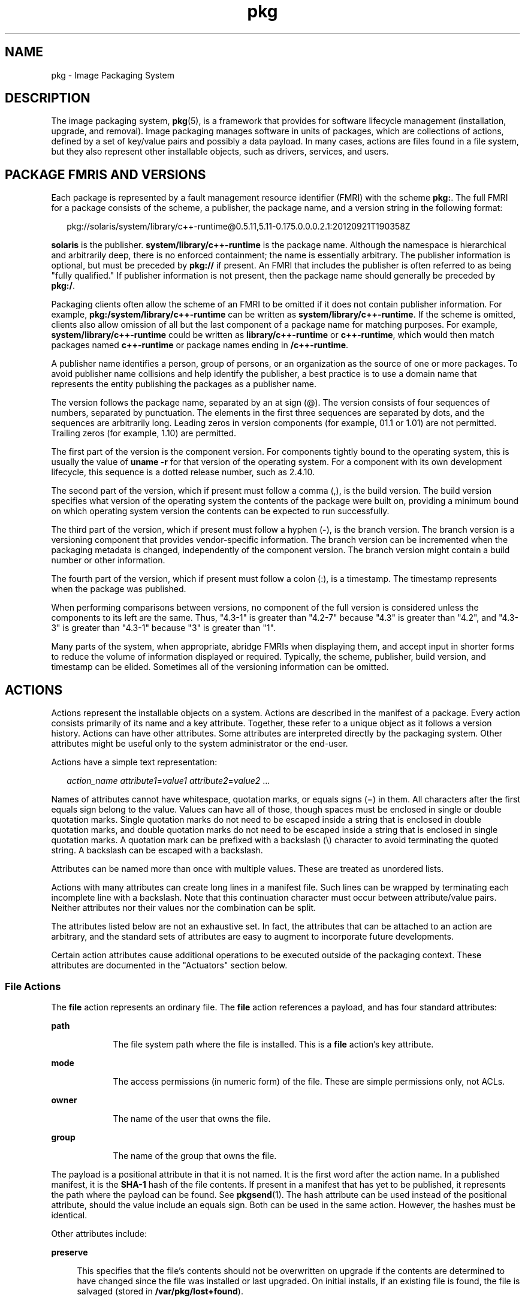 '\" te
.\" Copyright (c) 2009, 2012, Oracle and/or its
.\" affiliates. All rights reserved.
.TH pkg 5 "13 Oct 2012" "SunOS 5.12" "Standards, Environments, and Macros"
.SH NAME
pkg \- Image Packaging System
.SH DESCRIPTION
.sp
.LP
The image packaging system, \fBpkg\fR(5), is a framework that provides for software lifecycle management (installation, upgrade, and removal). Image packaging manages software in units of packages, which are collections of actions, defined by a set of key/value pairs and possibly a data payload. In many cases, actions are files found in a file system, but they also represent other installable objects, such as drivers, services, and users.
.SH PACKAGE FMRIS AND VERSIONS
.sp
.LP
Each package is represented by a fault management resource identifier (FMRI) with the scheme \fBpkg:\fR. The full FMRI for a package consists of the scheme, a publisher, the package name, and a version string in the following format:
.sp
.in +2
.nf
pkg://solaris/system/library/c++-runtime@0.5.11,5.11-0.175.0.0.0.2.1:20120921T190358Z
.fi
.in -2
.sp

.sp
.LP
\fBsolaris\fR is the publisher. \fBsystem/library/c++-runtime\fR is the package name. Although the namespace is hierarchical and arbitrarily deep, there is no enforced containment; the name is essentially arbitrary. The publisher information is optional, but must be preceded by \fBpkg://\fR if present. An FMRI that includes the publisher is often referred to as being "fully qualified." If publisher information is not present, then the package name should generally be preceded by \fBpkg:/\fR.
.sp
.LP
Packaging clients often allow the scheme of an FMRI to be omitted if it does not contain publisher information. For example, \fBpkg:/system/library/c++-runtime\fR can be written as \fBsystem/library/c++-runtime\fR. If the scheme is omitted, clients also allow omission of all but the last component of a package name for matching purposes. For example, \fBsystem/library/c++-runtime\fR could be written as \fBlibrary/c++-runtime\fR or \fBc++-runtime\fR, which would then match packages named \fBc++-runtime\fR or package names ending in \fB/c++-runtime\fR.
.sp
.LP
A publisher name identifies a person, group of persons, or an organization as the source of one or more packages. To avoid publisher name collisions and help identify the publisher, a best practice is to use a domain name that represents the entity publishing the packages as a publisher name.
.sp
.LP
The version follows the package name, separated by an at sign (@). The version consists of four sequences of numbers, separated by punctuation. The elements in the first three sequences are separated by dots, and the sequences are arbitrarily long. Leading zeros in version components (for example, 01.1 or 1.01) are not permitted. Trailing zeros (for example, 1.10) are permitted.
.sp
.LP
The first part of the version is the component version. For components tightly bound to the operating system, this is usually the value of \fBuname -r\fR for that version of the operating system. For a component with its own development lifecycle, this sequence is a dotted release number, such as 2.4.10.
.sp
.LP
The second part of the version, which if present must follow a comma (,), is the build version. The build version specifies what version of the operating system the contents of the package were built on, providing a minimum bound on which operating system version the contents can be expected to run successfully.
.sp
.LP
The third part of the version, which if present must follow a hyphen (\fB-\fR), is the branch version. The branch version is a versioning component that provides vendor-specific information. The branch version can be incremented when the packaging metadata is changed, independently of the component version. The branch version might contain a build number or other information.
.sp
.LP
The fourth part of the version, which if present must follow a colon (:), is a timestamp. The timestamp represents when the package was published.
.sp
.LP
When performing comparisons between versions, no component of the full version is considered unless the components to its left are the same. Thus, "4.3-1" is greater than "4.2-7" because "4.3" is greater than "4.2", and "4.3-3" is greater than "4.3-1" because "3" is greater than "1".
.sp
.LP
Many parts of the system, when appropriate, abridge FMRIs when displaying them, and accept input in shorter forms to reduce the volume of information displayed or required. Typically, the scheme, publisher, build version, and timestamp can be elided. Sometimes all of the versioning information can be omitted.
.SH ACTIONS
.sp
.LP
Actions represent the installable objects on a system. Actions are described in the manifest of a package. Every action consists primarily of its name and a key attribute. Together, these refer to a unique object as it follows a version history. Actions can have other attributes. Some attributes are interpreted directly by the packaging system. Other attributes might be useful only to the system administrator or the end-user.
.sp
.LP
Actions have a simple text representation:
.sp
.in +2
.nf
\fIaction_name\fR \fIattribute1\fR=\fIvalue1\fR \fIattribute2\fR=\fIvalue2\fR ...
.fi
.in -2

.sp
.LP
Names of attributes cannot have whitespace, quotation marks, or equals signs (=) in them. All characters after the first equals sign belong to the value. Values can have all of those, though spaces must be enclosed in single or double quotation marks. Single quotation marks do not need to be escaped inside a string that is enclosed in double quotation marks, and double quotation marks do not need to be escaped inside a string that is enclosed in single quotation marks. A quotation mark can be prefixed with a backslash (\e) character to avoid terminating the quoted string. A backslash can be escaped with a backslash.
.sp
.LP
Attributes can be named more than once with multiple values. These are treated as unordered lists.
.sp
.LP
Actions with many attributes can create long lines in a manifest file. Such lines can be wrapped by terminating each incomplete line with a backslash. Note that this continuation character must occur between attribute/value pairs. Neither attributes nor their values nor the combination can be split.
.sp
.LP
The attributes listed below are not an exhaustive set. In fact, the attributes that can be attached to an action are arbitrary, and the standard sets of attributes are easy to augment to incorporate future developments.
.sp
.LP
Certain action attributes cause additional operations to be executed outside of the packaging context. These attributes are documented in the "Actuators" section below.
.SS "File Actions"
.sp
.LP
The \fBfile\fR action represents an ordinary file. The \fBfile\fR action references a payload, and has four standard attributes:
.sp
.ne 2
.mk
.na
\fB\fBpath\fR\fR
.ad
.RS 9n
.rt  
The file system path where the file is installed. This is a \fBfile\fR action's key attribute. 
.RE

.sp
.ne 2
.mk
.na
\fB\fBmode\fR\fR
.ad
.RS 9n
.rt  
The access permissions (in numeric form) of the file. These are simple permissions only, not ACLs. 
.RE

.sp
.ne 2
.mk
.na
\fB\fBowner\fR\fR
.ad
.RS 9n
.rt  
The name of the user that owns the file. 
.RE

.sp
.ne 2
.mk
.na
\fB\fBgroup\fR\fR
.ad
.RS 9n
.rt  
The name of the group that owns the file. 
.RE

.sp
.LP
The payload is a positional attribute in that it is not named. It is the first word after the action name. In a published manifest, it is the \fBSHA-1\fR hash of the file contents. If present in a manifest that has yet to be published, it represents the path where the payload can be found. See \fBpkgsend\fR(1). The hash attribute can be used instead of the positional attribute, should the value include an equals sign. Both can be used in the same action. However, the hashes must be identical.
.sp
.LP
Other attributes include:
.sp
.ne 2
.mk
.na
\fB\fBpreserve\fR\fR
.ad
.sp .6
.RS 4n
This specifies that the file's contents should not be overwritten on upgrade if the contents are determined to have changed since the file was installed or last upgraded. On initial installs, if an existing file is found, the file is salvaged (stored in \fB/var/pkg/lost+found\fR).
.sp
If the value of \fBpreserve\fR is \fBrenameold\fR, then the existing file is renamed with the extension \fB\&.old\fR, and the new file is put in its place.
.sp
If the value of \fBpreserve\fR is \fBrenamenew\fR, then the existing file is left alone, and the new file is installed with the extension \fB\&.new\fR.
.sp
If the value of \fBpreserve\fR is \fBlegacy\fR, then this file is not installed for initial package installs. On upgrades, any existing file is renamed with the extension \fB\&.legacy\fR, and then the new file is put in its place.
.sp
If the value of \fBpreserve\fR is \fBtrue\fR (or a value not listed above, such as \fBstrawberry\fR), then the existing file is left alone, and the new file is not installed.
.RE

.sp
.ne 2
.mk
.na
\fB\fBoverlay\fR\fR
.ad
.sp .6
.RS 4n
This specifies whether the action allows other packages to deliver a file at the same location or whether it delivers a file intended to overlay another. This functionality is intended for use with configuration files that do not participate in any self-assembly (for example, \fB/etc/motd\fR) and that can be safely overwritten.
.sp
If \fBoverlay\fR is not specified, multiple packages cannot deliver files to the same location.
.sp
If the value of \fBoverlay\fR is \fBallow\fR, one other package is allowed to deliver a file to the same location. This value has no effect unless the \fBpreserve\fR attribute is also set.
.sp
If the value of \fBoverlay\fR is \fBtrue\fR, the file delivered by the action overwrites any other action that has specified \fBallow\fR. Changes to the installed file are preserved based on the value of the \fBpreserve\fR attribute of the overlaying file. On removal, the contents of the file are preserved if the action being overlaid is still installed, regardless of whether the \fBpreserve\fR attribute was specified. Only one action can overlay another, and the \fBmode\fR, \fBowner\fR, and \fBgroup\fR attributes must match.
.RE

.sp
.LP
Files can also be "tasted," and depending on the flavor, can have additional attributes. For ELF files, the following attributes are recognized:
.sp
.ne 2
.mk
.na
\fB\fBelfarch\fR\fR
.ad
.sp .6
.RS 4n
The architecture of the ELF file. This is the output of \fBuname -p\fR on the architecture for which the file is built.
.RE

.sp
.ne 2
.mk
.na
\fB\fBelfbits\fR\fR
.ad
.sp .6
.RS 4n
This is \fB32\fR or \fB64\fR.
.RE

.sp
.ne 2
.mk
.na
\fB\fBelfhash\fR\fR
.ad
.sp .6
.RS 4n
This is the hash of the "interesting" ELF sections in the file. These are the sections that are mapped into memory when the binary is loaded. These are the only sections necessary to consider when determining whether the executable behavior of two binaries will differ.
.RE

.sp
.ne 2
.mk
.na
\fB\fBoriginal_name\fR\fR
.ad
.sp .6
.RS 4n
This attribute is used to handle editable files moving from package to package or from place to place, or both. The form this takes is the name of the originating package, followed by a colon and the original path to the file. Any file being deleted is recorded either with its package and path, or with the value of the \fBoriginal_name\fR attribute if specified. Any editable file being installed that has the \fBoriginal_name\fR attribute set uses the file of that name if it is deleted as part of the same packaging operation.
.RE

.sp
.ne 2
.mk
.na
\fB\fBrelease-note\fR\fR
.ad
.sp .6
.RS 4n
This attribute is used to indicate that this file contains release note text. The value of this attribute is a package FMRI. If the FMRI specifies a package name that is present in the original image and a version that is newer than the version of the package in the original image, this file will be part of the release notes. A special FMRI of \fBfeature/pkg/self\fR refers to the containing package. If the version of \fBfeature/pkg/self\fR is 0, this file will only be part of the release notes on initial installation.
.RE

.sp
.ne 2
.mk
.na
\fB\fBrevert-tag\fR\fR
.ad
.sp .6
.RS 4n
This attribute is used to tag editable files that should be reverted as a set. Multiple \fBrevert-tag\fR values can be specified. The file reverts to its manifest-defined state when \fBpkg revert\fR is invoked with any of those tags specified. See \fBpkg\fR(1).
.RE

.SS "Directory Actions"
.sp
.LP
The \fBdir\fR action is like the \fBfile\fR action in that it represents a file system object. The \fBdir\fR action represents a directory instead of an ordinary file. The \fBdir\fR action has the same four standard attributes as the \fBfile\fR action, and \fBpath\fR is the key attribute.
.sp
.LP
Directories are reference counted in IPS. When the last package that either explicitly or implicitly references a directory no longer does so, that directory is removed. If that directory contains unpackaged file system objects, those items are moved into \fB$IMAGE_META/lost+found\fR. See the "Files" section for more information about \fB$IMAGE_META\fR.
.sp
.LP
To move unpackaged contents into a new directory, the following attribute might be useful:
.sp
.ne 2
.mk
.na
\fB\fBsalvage-from\fR\fR
.ad
.sp .6
.RS 4n
This names a directory of salvaged items. A directory with such an attribute inherits on creation the salvaged directory contents if they exist.
.RE

.SS "Link Actions"
.sp
.LP
The \fBlink\fR action represents a symbolic link. The \fBlink\fR action has the following standard attributes:
.sp
.ne 2
.mk
.na
\fB\fBpath\fR\fR
.ad
.sp .6
.RS 4n
The file system path where the symbolic link is installed. This is a \fBlink\fR action's key attribute.
.RE

.sp
.ne 2
.mk
.na
\fB\fBtarget\fR\fR
.ad
.sp .6
.RS 4n
The target of the symbolic link. The file system object to which the link resolves.
.RE

.sp
.ne 2
.mk
.na
\fB\fBmediator\fR\fR
.ad
.sp .6
.RS 4n
Specifies the entry in the mediation namespace shared by all path names participating in a given mediation group (for example, \fBpython\fR). Link mediation can be performed based on \fBmediator-version\fR and/or \fBmediator-implementation\fR. All mediated links for a given path name must specify the same mediator. However, not all mediator versions and implementations need to provide a link at a given path. If a mediation does not provide a link, then the link is removed when that mediation is selected. A \fBmediator\fR, in combination with a specific version and/or implementation represents a mediation that can be selected for use by the packaging system.
.RE

.sp
.ne 2
.mk
.na
\fB\fBmediator-version\fR\fR
.ad
.sp .6
.RS 4n
Specifies the version (expressed as a dot-separated sequence of nonnegative integers) of the interface described by the \fBmediator\fR attribute. This attribute is required if \fBmediator\fR is specified and \fBmediator-implementation\fR is not. A local system administrator can set the version to use explicitly. The value specified should generally match the version of the package delivering the link (for example, \fBruntime/python-26\fR should use \fBmediator-version=2.6\fR), although this is not required.
.RE

.sp
.ne 2
.mk
.na
\fB\fBmediator-implementation\fR\fR
.ad
.sp .6
.RS 4n
Specifies the implementation of the mediator for use in addition to or instead of the \fBmediator-version\fR. Implementation strings are not considered to be ordered and a string is arbitrary selected by \fBpkg\fR(5) if not explicitly specified by a system administrator.
.sp
The value can be a string of arbitrary length composed of alphanumeric characters and spaces. If the implementation itself can be versioned or is versioned, then the version should be specified at the end of the string, after a @ (expressed as a dot-separated sequence of nonnegative integers). If multiple versions of an implementation exist, the default behavior is to select the implementation with the greatest version.
.sp
If only one instance of an implementation mediation link at a particular path is installed on a system, then that one is chosen automatically. If future links at the path are installed, the link is not switched unless a vendor, site, or local override applies, or if one of the links is version mediated.
.RE

.sp
.ne 2
.mk
.na
\fB\fBmediator-priority\fR\fR
.ad
.sp .6
.RS 4n
When resolving conflicts in mediated links, \fBpkg\fR(5) normally chooses the link with the greatest value of \fBmediator-version\fR or based on \fBmediator-implementation\fR if that is not possible. This attribute is used to specify an override for the normal conflict resolution process.
.sp
If this attribute is not specified, the default mediator selection logic is applied.
.sp
If the value is \fBvendor\fR, the link is preferred over those that do not have a \fBmediator-priority\fR specified.
.sp
If the value is \fBsite\fR, the link is preferred over those that have a value of \fBvendor\fR or that do not have a \fBmediator-priority\fR specified.
.sp
A local system administrator can override the selection logic described above.
.RE

.SS "Hardlink Actions"
.sp
.LP
The \fBhardlink\fR action represents a hard link. It has the same attributes as the \fBlink\fR action, and \fBpath\fR is also its key attribute.
.SS "Driver Actions"
.sp
.LP
The \fBdriver\fR action represents a device driver. The \fBdriver\fR action does not reference a payload. The driver files themselves must be installed as \fBfile\fR actions. The following attributes are recognized (see \fBadd_drv\fR(1M) for more information):
.sp
.ne 2
.mk
.na
\fB\fBname\fR\fR
.ad
.sp .6
.RS 4n
The name of the driver. This is usually, but not always, the file name of the driver binary. This is the \fBdriver\fR action's key attribute.
.RE

.sp
.ne 2
.mk
.na
\fB\fBalias\fR\fR
.ad
.sp .6
.RS 4n
This represents an alias for the driver. A given driver can have more than one \fBalias\fR attribute. No special quoting rules are necessary.
.RE

.sp
.ne 2
.mk
.na
\fB\fBclass\fR\fR
.ad
.sp .6
.RS 4n
This represents a driver class. A given driver can have more than one \fBclass\fR attribute.
.RE

.sp
.ne 2
.mk
.na
\fB\fBperms\fR\fR
.ad
.sp .6
.RS 4n
This represents the file system permissions for the driver's device nodes.
.RE

.sp
.ne 2
.mk
.na
\fB\fBclone_perms\fR\fR
.ad
.sp .6
.RS 4n
This represents the file system permissions for the clone driver's minor nodes for this driver.
.RE

.sp
.ne 2
.mk
.na
\fB\fBpolicy\fR\fR
.ad
.sp .6
.RS 4n
This specifies additional security policy for the device. A given driver can have more than one \fBpolicy\fR attribute, but no minor device specification can be present in more than one attribute.
.RE

.sp
.ne 2
.mk
.na
\fB\fBprivs\fR\fR
.ad
.sp .6
.RS 4n
This specifies privileges used by the driver. A given driver can have more than one \fBprivs\fR attribute.
.RE

.sp
.ne 2
.mk
.na
\fB\fBdevlink\fR\fR
.ad
.sp .6
.RS 4n
This specifies an entry in \fB/etc/devlink.tab\fR. The value is the exact line to go into the file, with tabs denoted by \fB\et\fR\&. See \fBdevlinks\fR(1M) for more information. A given driver can have more than one \fBdevlink\fR attribute.
.RE

.SS "Depend Actions"
.sp
.LP
The \fBdepend\fR action represents an inter-package dependency. A package can depend on another package because the first requires functionality in the second for the functionality in the first to work, or even to install. Dependencies can be optional. If a dependency is not met at the time of installation, the packaging system attempts to install or update the dependent package to a sufficiently new version, subject to other constraints.
.sp
.LP
The following attributes are recognized:
.sp
.ne 2
.mk
.na
\fB\fBfmri\fR\fR
.ad
.sp .6
.RS 4n
The FMRI representing the dependent package. This is the \fBdependency\fR action's key attribute. The \fBfmri\fR value must not include the publisher. The package name is assumed to be complete. Dependencies of type \fBrequire-any\fR can have multiple \fBfmri\fR attributes. A version is optional on the \fBfmri\fR value, though for some types of dependencies, an \fBfmri\fR with no version has no meaning.
.RE

.sp
.ne 2
.mk
.na
\fB\fBtype\fR\fR
.ad
.sp .6
.RS 4n
The type of the dependency.
.sp
.ne 2
.mk
.na
\fB\fBrequire\fR\fR
.ad
.sp .6
.RS 4n
The dependency is required and must have a version equal to or greater than the version specified in the \fBfmri\fR attribute. If the version is not specified, any version satisfies the dependency. A package cannot be installed if any of its required dependencies cannot be satisfied.
.RE

.sp
.ne 2
.mk
.na
\fB\fBoptional\fR\fR
.ad
.sp .6
.RS 4n
The dependency, if present, must be at the specified version level or greater.
.RE

.sp
.ne 2
.mk
.na
\fB\fBexclude\fR\fR
.ad
.sp .6
.RS 4n
The containing package cannot be installed if the dependency is present at the specified version level or greater. If no version is specified, the dependent package cannot be installed concurrently with the package specifying the dependency.
.RE

.sp
.ne 2
.mk
.na
\fB\fBincorporate\fR\fR
.ad
.sp .6
.RS 4n
The dependency is optional, but the version of the dependent package is constrained. See "Constraints and Freezing" below.
.RE

.sp
.ne 2
.mk
.na
\fB\fBrequire-any\fR\fR
.ad
.sp .6
.RS 4n
Any one of multiple dependent packages as specified by multiple \fBfmri\fR attributes can satisfy the dependency, following the same rules as the \fBrequire\fR dependency type.
.RE

.sp
.ne 2
.mk
.na
\fB\fBconditional\fR\fR
.ad
.sp .6
.RS 4n
The dependency is required only if the package defined by the \fBpredicate\fR attribute is present on the system.
.RE

.sp
.ne 2
.mk
.na
\fB\fBorigin\fR\fR
.ad
.sp .6
.RS 4n
The dependency must, if present, be at the specified value or better on the image to be modified prior to installation. If the value of the \fBroot-image\fR attribute is \fBtrue\fR, the dependency must be present on the image rooted at / in order to install this package.
.RE

.sp
.ne 2
.mk
.na
\fB\fBgroup\fR\fR
.ad
.sp .6
.RS 4n
The dependency is required unless the package is on the image avoid list. Note that obsolete packages silently satisfy the group dependency. See the \fBavoid\fR subcommand in \fBpkg\fR(1).
.RE

.sp
.ne 2
.mk
.na
\fB\fBparent\fR\fR
.ad
.sp .6
.RS 4n
The dependency is ignored if the image is not a child image. If the image is a child image then the dependency is required to be present in the parent image. The package version matching for a \fBparent\fR dependency is the same as that used for \fBincorporate\fR dependencies.
.RE

.RE

.sp
.ne 2
.mk
.na
\fB\fBpredicate\fR\fR
.ad
.sp .6
.RS 4n
The FMRI representing the predicate for \fBconditional\fR dependencies.
.RE

.sp
.ne 2
.mk
.na
\fB\fBroot-image\fR\fR
.ad
.sp .6
.RS 4n
Has an effect only for \fBorigin\fR dependencies as mentioned above.
.RE

.SS "License Actions"
.sp
.LP
The \fBlicense\fR action represents a license or other informational file associated with the package contents. A package can deliver licenses, disclaimers, or other guidance to the package installer through the use of the \fBlicense\fR action.
.sp
.LP
The payload of the \fBlicense\fR action is delivered into the image metadata directory related to the package, and should only contain human-readable text data. It should not contain HTML or any other form of markup. Through attributes, \fBlicense\fR actions can indicate to clients that the related payload must be displayed and/or require acceptance of it. The method of display and/or acceptance is at the discretion of clients.
.sp
.LP
The following attributes are recognized:
.sp
.ne 2
.mk
.na
\fB\fBlicense\fR\fR
.ad
.sp .6
.RS 4n
This is a \fBlicense\fR action's key attribute. This attribute provides a meaningful description for the license to assist users in determining the contents without reading the license text itself. Some example values include:
.RS +4
.TP
.ie t \(bu
.el o
ABC Co. Copyright Notice
.RE
.RS +4
.TP
.ie t \(bu
.el o
ABC Co. Custom License
.RE
.RS +4
.TP
.ie t \(bu
.el o
Common Development and Distribution License 1.0 (CDDL)
.RE
.RS +4
.TP
.ie t \(bu
.el o
GNU General Public License 2.0 (GPL)
.RE
.RS +4
.TP
.ie t \(bu
.el o
GNU General Public License 2.0 (GPL) Only
.RE
.RS +4
.TP
.ie t \(bu
.el o
MIT License
.RE
.RS +4
.TP
.ie t \(bu
.el o
Mozilla Public License 1.1 (MPL)
.RE
.RS +4
.TP
.ie t \(bu
.el o
Simplified BSD License
.RE
The \fBlicense\fR value must be unique within a package. Including the version of the license in the description, as shown in several of the examples above, is recommended. If a package has code under multiple licenses, use multiple \fBlicense\fR actions. The length of the license attribute value should not be more than 64 characters.
.RE

.sp
.ne 2
.mk
.na
\fB\fBmust-accept\fR\fR
.ad
.sp .6
.RS 4n
When \fBtrue\fR, this license must be accepted by a user before the related package can be installed or updated. Omission of this attribute is equivalent to \fBfalse\fR. The method of acceptance (interactive or configuration-based, for example) is at the discretion of clients. For package updates, this attribute is ignored if the license action or payload has not changed.
.RE

.sp
.ne 2
.mk
.na
\fB\fBmust-display\fR\fR
.ad
.sp .6
.RS 4n
When \fBtrue\fR, the action's payload must be displayed by clients during packaging operations. Omission of this value is equivalent to \fBfalse\fR. This attribute should not be used for copyright notices. This attribute should only be used for licenses or other material that must be displayed during operations. The method of display is at the discretion of clients. For package updates, this attribute is ignored if the license action or payload has not changed.
.RE

.SS "Legacy Actions"
.sp
.LP
The \fBlegacy\fR action represents package data used by a legacy packaging system. The attributes associated with this action are added into the legacy system's databases so that the tools querying those databases can operate as if the legacy package were actually installed. In particular, this should be sufficient to convince the legacy system that the package named by the \fBpkg\fR attribute is installed on the system, so that the package can be used to satisfy dependencies.
.sp
.LP
The following attributes, named in accordance with the parameters on \fBpkginfo\fR(4), are recognized:
.sp
.ne 2
.mk
.na
\fB\fBcategory\fR\fR
.ad
.sp .6
.RS 4n
The value for the \fBCATEGORY\fR parameter. The default value is \fBsystem\fR.
.RE

.sp
.ne 2
.mk
.na
\fB\fBdesc\fR\fR
.ad
.sp .6
.RS 4n
The value for the \fBDESC\fR parameter.
.RE

.sp
.ne 2
.mk
.na
\fB\fBhotline\fR\fR
.ad
.sp .6
.RS 4n
The value for the \fBHOTLINE\fR parameter.
.RE

.sp
.ne 2
.mk
.na
\fB\fBname\fR\fR
.ad
.sp .6
.RS 4n
The value for the \fBNAME\fR parameter. The default value is \fBnone provided\fR.
.RE

.sp
.ne 2
.mk
.na
\fB\fBpkg\fR\fR
.ad
.sp .6
.RS 4n
The abbreviation for the package being installed. The default value is the name from the FMRI of the package. This is a \fBlegacy\fR action's key attribute.
.RE

.sp
.ne 2
.mk
.na
\fB\fBvendor\fR\fR
.ad
.sp .6
.RS 4n
The value for the \fBVENDOR\fR parameter.
.RE

.sp
.ne 2
.mk
.na
\fB\fBversion\fR\fR
.ad
.sp .6
.RS 4n
The value for the VERSION parameter. The default value is the version from the FMRI of the package.
.RE

.SS "Set Actions"
.sp
.LP
The \fBset\fR action represents a package-level attribute, or metadata, such as the package description.
.sp
.LP
The following attributes are recognized:
.sp
.ne 2
.mk
.na
\fB\fBname\fR\fR
.ad
.RS 9n
.rt  
The name of the attribute.
.RE

.sp
.ne 2
.mk
.na
\fB\fBvalue\fR\fR
.ad
.RS 9n
.rt  
The value given to the attribute.
.RE

.sp
.LP
The \fBset\fR action can deliver any metadata the package author chooses. However, there are a number of well defined attribute names that have specific meaning to the packaging system.
.sp
.ne 2
.mk
.na
\fB\fBpkg.fmri\fR\fR
.ad
.sp .6
.RS 4n
See "Package FMRIs and Versions" in the "Description" section.
.RE

.sp
.ne 2
.mk
.na
\fB\fBinfo.classification\fR\fR
.ad
.sp .6
.RS 4n
One or more tokens that a \fBpkg\fR(5) client can use to classify the package. The value should have a scheme (such as "org.opensolaris.category.2008" or "org.acm.class.1998") and the actual classification, such as "Applications/Games", separated by a colon (:).
.RE

.sp
.ne 2
.mk
.na
\fB\fBpkg.description\fR\fR
.ad
.sp .6
.RS 4n
A detailed description of the contents and functionality of the package, typically a paragraph or so in length.
.RE

.sp
.ne 2
.mk
.na
\fB\fBpkg.obsolete\fR\fR
.ad
.sp .6
.RS 4n
When \fBtrue\fR, the package is marked obsolete. An obsolete package can have no actions other than more set actions, and must not be marked renamed.
.RE

.sp
.ne 2
.mk
.na
\fB\fBpkg.renamed\fR\fR
.ad
.sp .6
.RS 4n
When \fBtrue\fR, the package has been renamed. There must be one or more \fBdepend\fR actions in the package as well that point to the package versions to which this package has been renamed. A package cannot be marked both renamed and obsolete, but otherwise can have any number of set actions.
.RE

.sp
.ne 2
.mk
.na
\fB\fBpkg.summary\fR\fR
.ad
.sp .6
.RS 4n
A short, one-line description of the package.
.RE

.SS "Group Actions"
.sp
.LP
The \fBgroup\fR action defines a UNIX group as defined in \fBgroup\fR(4). No support is present for group passwords. Groups defined with this action initially have no user list. Users can be added with the \fBuser\fR action. The following attributes are recognized:
.sp
.ne 2
.mk
.na
\fB\fBgroupname\fR\fR
.ad
.sp .6
.RS 4n
The value for the name of the group.
.RE

.sp
.ne 2
.mk
.na
\fB\fBgid\fR\fR
.ad
.sp .6
.RS 4n
The group's unique numerical id. The default value is the first free group under 100.
.RE

.SS "User Actions"
.sp
.LP
The \fBuser\fR action defines a UNIX user as defined in \fB/etc/passwd\fR, \fB/etc/shadow\fR, \fB/etc/group\fR, and \fB/etc/ftpd/ftpusers\fR files. Users defined with this attribute have entries added to the appropriate files.
.sp
.LP
The following attributes are recognized:
.sp
.ne 2
.mk
.na
\fB\fBusername\fR\fR
.ad
.sp .6
.RS 4n
The unique name of the user
.RE

.sp
.ne 2
.mk
.na
\fB\fBpassword\fR\fR
.ad
.sp .6
.RS 4n
The encrypted password of the user. Default value is \fB*LK*\fR. See \fBshadow\fR(4).
.RE

.sp
.ne 2
.mk
.na
\fB\fBuid\fR\fR
.ad
.sp .6
.RS 4n
The unique uid of the user. Default value is first free value under 100.
.RE

.sp
.ne 2
.mk
.na
\fB\fBgroup\fR\fR
.ad
.sp .6
.RS 4n
The name of the user's primary group. Must be found in \fB/etc/group\fR.
.RE

.sp
.ne 2
.mk
.na
\fB\fBgcos-field\fR\fR
.ad
.sp .6
.RS 4n
The value of the \fBgcos\fR field in \fB/etc/passwd\fR. Default value is \fBusername\fR.
.RE

.sp
.ne 2
.mk
.na
\fB\fBhome-dir\fR\fR
.ad
.sp .6
.RS 4n
The user's home directory. Default value is /.
.RE

.sp
.ne 2
.mk
.na
\fB\fBlogin-shell\fR\fR
.ad
.sp .6
.RS 4n
The user's default shell. Default value is empty.
.RE

.sp
.ne 2
.mk
.na
\fB\fBgroup-list\fR\fR
.ad
.sp .6
.RS 4n
Secondary groups to which the user belongs. See \fBgroup\fR(4).
.RE

.sp
.ne 2
.mk
.na
\fB\fBftpuser\fR\fR
.ad
.sp .6
.RS 4n
Can be set to \fBtrue\fR or \fBfalse\fR. The default value of \fBtrue\fR indicates that the user is permitted to login via FTP. See \fBftpusers\fR(4).
.RE

.sp
.ne 2
.mk
.na
\fB\fBlastchg\fR\fR
.ad
.sp .6
.RS 4n
The number of days between January 1, 1970, and the date that the password was last modified. Default value is empty. See \fBshadow\fR(4).
.RE

.sp
.ne 2
.mk
.na
\fB\fBmin\fR\fR
.ad
.sp .6
.RS 4n
The minimum number of days required between password changes. This field must be set to 0 or above to enable password aging. Default value is empty. See \fBshadow\fR(4).
.RE

.sp
.ne 2
.mk
.na
\fB\fBmax\fR\fR
.ad
.sp .6
.RS 4n
The maximum number of days the password is valid. Default value is empty. See \fBshadow\fR(4).
.RE

.sp
.ne 2
.mk
.na
\fB\fBwarn\fR\fR
.ad
.sp .6
.RS 4n
The number of days before password expires that the user is warned. See \fBshadow\fR(4).
.RE

.sp
.ne 2
.mk
.na
\fB\fBinactive\fR\fR
.ad
.sp .6
.RS 4n
The number of days of inactivity allowed for that user. This is counted on a per-machine basis. The information about the last login is taken from the machine's \fBlastlog\fR file. See \fBshadow\fR(4).
.RE

.sp
.ne 2
.mk
.na
\fB\fBexpire\fR\fR
.ad
.sp .6
.RS 4n
An absolute date expressed as the number of days since the UNIX Epoch (January 1, 1970). When this number is reached, the login can no longer be used. For example, an expire value of 13514 specifies a login expiration of January 1, 2007. See \fBshadow\fR(4).
.RE

.sp
.ne 2
.mk
.na
\fB\fBflag\fR\fR
.ad
.sp .6
.RS 4n
Set to empty. See \fBshadow\fR(4).
.RE

.SH ACTUATORS
.sp
.LP
In certain contexts, additional operations can be appropriate to execute in preparation for or following the introduction of a particular action. These additional operations are generally needed only on a live system image, and are operating system specific. When multiple actions involved in a package installation or removal have identical actuators, then the operation corresponding to actuator presence is executed once for that installation or removal.
.sp
.LP
Incorrectly specified actuators can result in package installation failure, if the actuator cannot determine a means of making safe installation progress.
.sp
.LP
The following actuators are defined:
.sp
.ne 2
.mk
.na
\fB\fBreboot-needed\fR\fR
.ad
.sp .6
.RS 4n
Can be set to \fBtrue\fR or \fBfalse\fR. This actuator declares that update or removal of the tagged action must be performed in a new boot environment if the package system is operating on a live image. Creation of a new boot environment is controlled by the \fBbe-policy\fR image property. See the "Image Properties" section in the \fBpkg\fR(1) man page for more information about the \fBbe-policy\fR property.
.RE

.sp
.ne 2
.mk
.na
\fB\fBdisable_fmri\fR, \fBrefresh_fmri\fR, \fBrestart_fmri\fR, \fBsuspend_fmri\fR\fR
.ad
.sp .6
.RS 4n
Each of these actuators takes the value of an FMRI of a service instance to operate on during the package installation or removal. \fBdisable_fmri\fR causes the given FMRI to be disabled prior to action removal, per the \fBdisable\fR subcommand to \fBsvcadm\fR(1M). \fBrefresh_fmri\fR and \fBrestart_fmri\fR cause the given FMRI to be refreshed or restarted after action installation, update, or removal per the respective subcommands of \fBsvcadm\fR(1M). Finally, \fBsuspend_fmri\fR causes the given FMRI to be disabled temporarily prior to the action install phase, and then enabled after the completion of that phase.
.sp
The value can contain a pattern that matches multiple service instances. However, it must do so explicitly with a glob as accepted by \fBsvcs\fR(1), rather than doing so implicitly by not indicating any instances.
.RE

.SH MEDIATIONS
.sp
.LP
A mediator is a name that represents a set of related symbolic or hard links. If two or more link actions have the same path and mediator name, the user or the package system selects the link target based on version, implementation, or priority. See "Link Actions" for information about mediator attributes.
.sp
.LP
The following example shows two different instances of a mediator named \fBjava\fR where the link choices are between versions. These two \fBlink\fR actions would appear in two different packages.
.sp
.in +2
.nf
link mediator=java mediator-version=1.6 path=usr/java target=jdk/jdk1.6.0_31
link mediator=java mediator-version=1.7 path=usr/java target=jdk/jdk1.7.0_02
.fi
.in -2

.sp
.LP
See the \fBset-mediator\fR subcommand in the \fBpkg\fR(1) man page for information about how to select the version you want for this link path. To have a choice of versions, both packages must be installed.
.SH CONSTRAINTS AND FREEZING
.sp
.LP
When a package is transitioned to a new version, or when it is added to or removed from the system, the version that is chosen, or whether removal is allowed, is determined by a variety of constraints put on the package. Those constraints can be defined by other packages in the form of dependencies, or by the administrator in the form of freezes.
.sp
.LP
The most common form of constraint is delivered by the \fBrequire\fR dependency, as described in "Depend Actions" above. Such a constraint prevents the package from being downgraded or removed.
.sp
.LP
Most parts of the operating system are encapsulated by packages called \fBincorporations\fR. These packages primarily deliver constraints represented by the \fBincorporate\fR dependency.
.sp
.LP
As described above, an incorporated package need not be present on the system, but if it is, then it specifies both an inclusive minimum version and an exclusive maximum version. For example, if the dependent FMRI has a version of 1.4.3, then no version less than 1.4.3 would satisfy the dependency, and neither would any version greater than or equal to 1.4.4. However, versions that merely extended the dotted sequence, such as 1.4.3.7, would be allowed.
.sp
.LP
Incorporations are used to force parts of the system to upgrade synchronously. For some components, such as the C library and the kernel, this is a basic requirement. For others, such as a simple userland component on which nothing else has a dependency, the synchronous upgrade is used merely to provide a known and tested set of package versions that can be referred to by a particular version of the incorporation.
.sp
.LP
Since an incorporation is simply a package, it can be removed, and all the constraints it delivers are therefore relaxed. However, many of the incorporations delivered by Oracle Solaris are required by the packages they incorporate because that relaxation would not be safe.
.sp
.LP
Attempting an upgrade of a package to a version that is not allowed by an installed incorporation will not attempt to find a newer version of the incorporation in order to satisfy the request, but will instead fail. If the constraint itself must be moved, and the incorporation specifying it cannot be removed, then the incorporation must be upgraded to a version that specifies a desired version of the constraint. Upgrading an incorporation causes all of the incorporated packages that would not satisfy the constraints delivered by the new version to be upgraded as well.
.sp
.LP
A system administrator can constrain a package by using the \fBpkg freeze\fR command. The named package is constrained to the version installed on the system if no version is provided. If a versioned package is provided, then this administrative constraint, or freeze, acts as if an incorporate dependency were installed where the \fBfmri\fR attribute had the value of the provided package version.
.sp
.LP
A freeze is never lifted automatically by the packaging system. To relax a constraint, use the \fBpkg unfreeze\fR command.
.SH PUBLISHERS AND REPOSITORIES
.sp
.LP
As detailed above, a publisher is simply a name that package clients use to identify the provider of packages. Publishers can distribute their packages using package repositories and/or package archives. There are two types of repositories currently supported by the package system: origin repositories and mirror repositories.
.sp
.LP
An \fBorigin\fR is a package repository that contains all of the metadata (such as catalogs, manifests, and search indexes) and content (files) for one or more packages. If multiple origins are configured for a given publisher in an image, the package client API attempts to choose the best origin to retrieve package data from. This is the most common type of repository, and is implicitly created whenever \fBpkgsend\fR or \fBpkgrecv\fR is used on a package repository.
.sp
.LP
A \fBmirror\fR is a package repository that contains only package content (files). If one or more mirrors are configured for a given publisher in an image, the client API prefers the mirrors for package content retrieval and attempts to choose the best one to retrieve package content from. If the mirror is unreachable, does not have the required content, or is slower, the client API retrieves the content from any configured origin repositories. Mirrors are intended for content sharing among a trusted set of clients using the dynamic mirror functionality of \fBpkg.depotd\fR(1M). Mirrors are also intended to be used to authenticate access to package metadata, but distribute the package content without authentication. For example, a client might be configured with an \fBhttps\fR origin that requires an SSL key and certificate pair to access, and with an \fBhttp\fR mirror that provides the package content. In this way, only authorized clients can install or update the packages, while the overhead of authentication for package content retrieval is avoided. A mirror can be created by removing all subdirectories of a repository except those named \fBfile\fR and their parents. An origin repository can be also be provisioned as a mirror by using the mirror mode of \fBpkg.depotd\fR(1M).
.SH GLOBAL AND NON-GLOBAL ZONE UPDATE
.sp
.LP
The \fBpkg\fR system forces non-global zones to be kept in sync with the global zone. This means that certain packages must be at the same version in the global zone and all non-global zones to ensure the same kernel is run. To do this, \fBpkg\fR uses \fBparent\fR dependencies to impose certain constraints on non-global zones. See "Depend Actions" above for more information about \fBparent\fR dependencies.
.sp
.LP
Because of restrictions that the global zone imposes on non-global zones, the non-global zones must have access to the packages of the global zone and must have a similar publisher configuration. Both of these objectives are achieved by using a \fBsystem repository\fR (see the \fBpkg.sysrepo\fR(1M) man page). The system repository provides access to the publishers configured in the global zone and information about how those publishers are configured. To prevent non-global zones from choosing different packages during installation or update, system publishers are ranked higher in the publisher search order than publishers configured in the non-global zone. See the \fBpkg set-publisher\fR command in the \fBpkg\fR(1) man page for information about publisher search order.
.sp
.LP
To update all non-global zones on the system, use the \fBpkg update\fR command with no arguments in the global zone. This command operates on the global zone and on each non-global zone recursively. The minimal changes necessary are made to non-global zones to bring them in sync with the changes made in the global zone. For example, suppose package \fBfoo\fR is installed at version 1 in both the global zone and non-global zones, and suppose version 2 is available in a system repository. If \fBfoo\fR has a parent dependency, then \fBpkg update foo\fR updates \fBfoo\fR to version 2 in both the global zone and the non-global zones because the \fBparent\fR dependency forces the package to stay in sync. If \fBfoo\fR does not have a parent dependency, then \fBfoo\fR is updated to version 2 in the global zone but remains at version 1 in the non-global zones.
.SH FACETS AND VARIANTS
.sp
.LP
Software can have components that are optional and components that are mutually exclusive. Examples of optional components include locales and documentation. Examples of mutually exclusive components include SPARC or x86 and debug or non-debug binaries.
.sp
.LP
In IPS, optional components are called \fBfacets\fR and mutually exclusive components are called \fBvariants\fR. Facets and variants are specified as tags on package actions. Each facet and variant tag has a name and a value. A single action can have multiple facet and variant tags. Examples of components with multiple facet and variant tags include an architecture-specific header file that is used by developers, or a component that is only for a SPARC global zone.
.sp
.LP
An example of a variant tag is \fBvariant.arch=sparc\fR. An example of a facet tag is \fBfacet.devel=true\fR. Facets and variants are often referred to without the leading \fBfacet.\fR and \fBvariant.\fR.
.sp
.LP
Facets and variants are special properties of the image and cannot be set on individual packages. To view the current values of the facets and variants set on the image, use the \fBpkg facet\fR and \fBpkg variant\fR commands as shown in the \fBpkg\fR(1) man page. To modify the values of the facets and variants set on the image, use the \fBpkg change-facet\fR and \fBpkg change-variant\fR commands.
.sp
.LP
Facets are treated as boolean values by package clients: Facets can be set only to \fBtrue\fR (enabled) or \fBfalse\fR (disabled) in the image. By default, all facets are considered to be set to \fBtrue\fR in the image.
.sp
.LP
The value of a facet tag on an action can be set to \fBall\fR or \fBtrue\fR to control how clients filter faceted actions. All values other than \fBall\fR or \fBtrue\fR have undefined behavior. See below for a description of the conditions that must exist in the image to install an action that has facet tags.
.sp
.LP
The \fBall\fR value for a facet is useful when more than a single level of filtering is required. In the following example, \fBfoo.txt\fR is installed only if the \fBdoc\fR facet and at least one of the \fBlocale\fR facets is \fBtrue\fR in the image. This enables administrators to exclude documentation, but still enable or disable support for specific locales. In addition, \fBapi.txt\fR is only installed if both the \fBdoc\fR and \fBdevel\fR facets are \fBtrue\fR in the image.
.sp
.in +2
.nf
file path=usr/share/doc/foo/foo.txt facet.doc=all facet.locale.en_GB=true facet.locale.en_US=true
file path=usr/share/doc/foo/api.txt facet.doc=all facet.devel=all
.fi
.in -2

.sp
.LP
A facet set on the image can be a full facet such as \fBdoc.man\fR or a pattern such as \fBlocale.*\fR. This is useful when you want to disable a portion of the facet namespace, and only enable individual facets within it. For example, you could disable all locales and then only enable one or two specific locales, as shown in the following example:
.sp
.in +2
.nf
# \fBpkg change-facet locale.*=false\fR
[output about packages being updated]
# \fBpkg change-facet locale.en_US=true\fR
[output about packages being updated]
.fi
.in -2
.sp

.sp
.LP
Most variants can have any number of values. For example, the \fBarch\fR variant can be set to \fBi386\fR, \fBsparc\fR, \fBppc\fR, \fBarm\fR, or whatever architectures the distribution supports. (Only \fBi386\fR and \fBsparc\fR are used in Oracle Solaris.) The exception are the \fBdebug\fR variants. The \fBdebug\fR variants can only be set to \fBtrue\fR or \fBfalse\fR; other values have undefined behavior. If a file action has both non-debug and debug versions, both versions must have the applicable \fBdebug\fR variant explicitly set, as shown in the following example:
.sp
.in +2
.nf
file group=sys mode=0644 overlay=allow owner=root \e
  path=etc/motd pkg.csize=115 pkg.size=103 preserve=true \e
  variant.debug.osnet=true

file group=sys mode=0644 overlay=allow owner=root \e
  path=etc/motd pkg.csize=68 pkg.size=48 preserve=true \e
  variant.debug.osnet=false 
.fi
.in -2

.sp
.LP
The variant value must be set on the image in order for a package using the variant to be installed. The \fBarch\fR and \fBzone\fR variants are set by the program that creates the image and installs its initial contents. The \fBdebug.*\fR variants are \fBfalse\fR in the image by default.
.sp
.LP
The facets and variants set on the image affect whether a particular action is installed.
.RS +4
.TP
.ie t \(bu
.el o
Actions with no facet or variant tags are always installed.
.RE
.RS +4
.TP
.ie t \(bu
.el o
Actions with facet tags are installed if the following conditions exist in the image:
.RS +4
.TP
.ie t \(bu
.el o
All facet tags on the action that have a value of \fBall\fR are \fBtrue\fR in the image (\fBtrue\fR is the default).
.RE
.RS +4
.TP
.ie t \(bu
.el o
If any facet tags on the action have a value of \fBtrue\fR, at least one of those facets is \fBtrue\fR in the image.
.RE
.RE
.RS +4
.TP
.ie t \(bu
.el o
Actions with variant tags are installed only if the values of all the variant tags are the same as the values set in the image.
.RE
.RS +4
.TP
.ie t \(bu
.el o
Actions with both facet and variant tags are installed if both the facets and the variants allow the action to be installed.
.RE
.sp
.LP
You can create your own facet and variant tags. The following tags are in common use in Oracle Solaris.
.sp

.sp
.TS
tab();
cw(2.75i) cw(2.75i) 
lw(2.75i) lw(2.75i) 
.
Variant NamePossible Values
_
\fBvariant.arch\fR\fBsparc\fR, \fBi386\fR
\fBvariant.opensolaris.zone\fR\fBglobal\fR, \fBnonglobal\fR
\fBvariant.debug.*\fR\fBtrue\fR, \fBfalse\fR
.TE

.sp
.LP
The following list shows a small sample of the facet tags that are used in Oracle Solaris:
.sp
.in +2
.nf
facet.devel             facet.doc
facet.doc.html          facet.doc.info
facet.doc.man           facet.doc.pdf
facet.locale.de         facet.locale.en_GB
facet.locale.en_US      facet.locale.fr
facet.locale.ja_JP      facet.locale.zh_CN
.fi
.in -2

.SH IMAGE POLICIES
.sp
.LP
Image policies are defined by image properties with boolean values. See "Image Properties" in the \fBpkg\fR(1) man page for descriptions of the \fBflush-content-cache-on-success\fR and \fBsend-uuid\fR properties and information about how to view and modify their values.
.SH FILES
.sp
.LP
Since \fBpkg\fR(5) images can be located arbitrarily within a larger file system, the token \fB$IMAGE_ROOT\fR is used to distinguish relative paths. For a typical system installation, \fB$IMAGE_ROOT\fR is equivalent to /.
.sp
.ne 2
.mk
.na
\fB\fB$IMAGE_ROOT/var/pkg\fR\fR
.ad
.sp .6
.RS 4n
Metadata directory for a full or partial image.
.RE

.sp
.ne 2
.mk
.na
\fB\fB$IMAGE_ROOT/.org.opensolaris,pkg\fR\fR
.ad
.sp .6
.RS 4n
Metadata directory for a user image.
.RE

.sp
.LP
Within the metadata of a particular image, certain files and directories can contain information useful during repair and recovery. The token \fB$IMAGE_META\fR is used to refer to the top-level directory that contains the metadata. \fB$IMAGE_META\fR is typically one of the two paths given above.
.sp
.ne 2
.mk
.na
\fB\fB$IMAGE_META/lost+found\fR\fR
.ad
.sp .6
.RS 4n
Location of conflicting directories and files moved during a package operation.
.RE

.sp
.ne 2
.mk
.na
\fB\fB$IMAGE_META/publisher\fR\fR
.ad
.sp .6
.RS 4n
Contains a directory for each publisher. Each directory stores publisher-specific metadata.
.RE

.sp
.LP
Other paths within the \fB$IMAGE_META\fR directory hierarchy are Private, and are subject to change.
.SH ATTRIBUTES
.sp
.LP
See \fBattributes\fR(5) for descriptions of the following attributes:
.sp

.sp
.TS
tab() box;
cw(2.75i) |cw(2.75i) 
lw(2.75i) |lw(2.75i) 
.
ATTRIBUTE TYPEATTRIBUTE VALUE
_
Availability\fBpackage/pkg\fR
_
Interface StabilityUncommitted
.TE

.SH SEE ALSO
.sp
.LP
\fBpkg\fR(1), \fBpkg\fR(1), \fBpkg\fR(1M), \fBpkg\fR(1M), \fBsvcs\fR(1), \fBsvcadm\fR(1M)
.sp
.LP
\fIAdding and Updating Oracle Solaris 11.1 Software Packages\fR
.sp
.LP
\fICopying and Creating Oracle Solaris 11.1 Package Repositories\fR
.sp
.LP
\fIPackaging and Delivering Software With the Oracle Solaris 11 Image Packaging System\fR
.sp
.LP
\fBhttp://hub.opensolaris.org/bin/view/Project+pkg/\fR
